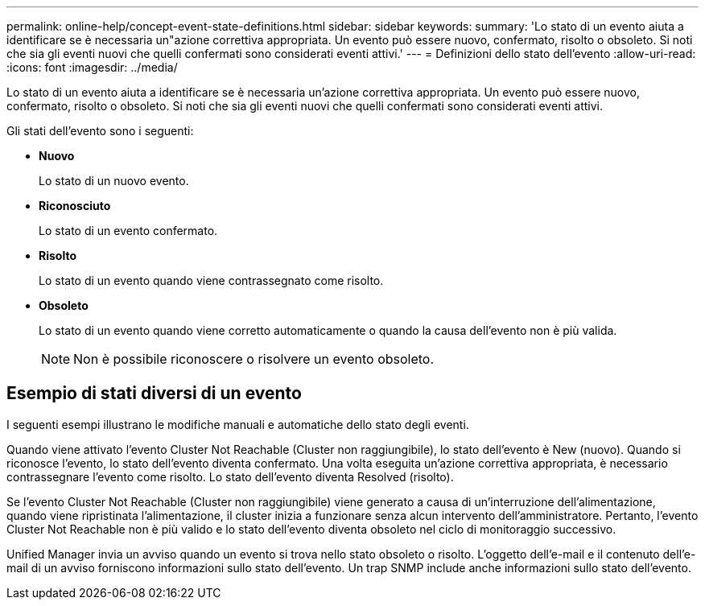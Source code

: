 ---
permalink: online-help/concept-event-state-definitions.html 
sidebar: sidebar 
keywords:  
summary: 'Lo stato di un evento aiuta a identificare se è necessaria un"azione correttiva appropriata. Un evento può essere nuovo, confermato, risolto o obsoleto. Si noti che sia gli eventi nuovi che quelli confermati sono considerati eventi attivi.' 
---
= Definizioni dello stato dell'evento
:allow-uri-read: 
:icons: font
:imagesdir: ../media/


[role="lead"]
Lo stato di un evento aiuta a identificare se è necessaria un'azione correttiva appropriata. Un evento può essere nuovo, confermato, risolto o obsoleto. Si noti che sia gli eventi nuovi che quelli confermati sono considerati eventi attivi.

Gli stati dell'evento sono i seguenti:

* *Nuovo*
+
Lo stato di un nuovo evento.

* *Riconosciuto*
+
Lo stato di un evento confermato.

* *Risolto*
+
Lo stato di un evento quando viene contrassegnato come risolto.

* *Obsoleto*
+
Lo stato di un evento quando viene corretto automaticamente o quando la causa dell'evento non è più valida.

+
[NOTE]
====
Non è possibile riconoscere o risolvere un evento obsoleto.

====




== Esempio di stati diversi di un evento

I seguenti esempi illustrano le modifiche manuali e automatiche dello stato degli eventi.

Quando viene attivato l'evento Cluster Not Reachable (Cluster non raggiungibile), lo stato dell'evento è New (nuovo). Quando si riconosce l'evento, lo stato dell'evento diventa confermato. Una volta eseguita un'azione correttiva appropriata, è necessario contrassegnare l'evento come risolto. Lo stato dell'evento diventa Resolved (risolto).

Se l'evento Cluster Not Reachable (Cluster non raggiungibile) viene generato a causa di un'interruzione dell'alimentazione, quando viene ripristinata l'alimentazione, il cluster inizia a funzionare senza alcun intervento dell'amministratore. Pertanto, l'evento Cluster Not Reachable non è più valido e lo stato dell'evento diventa obsoleto nel ciclo di monitoraggio successivo.

Unified Manager invia un avviso quando un evento si trova nello stato obsoleto o risolto. L'oggetto dell'e-mail e il contenuto dell'e-mail di un avviso forniscono informazioni sullo stato dell'evento. Un trap SNMP include anche informazioni sullo stato dell'evento.
